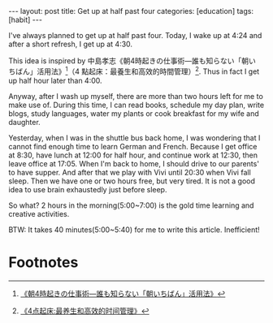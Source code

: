 #+BEGIN_HTML
---
layout: post
title: Get up at half past four
categories: [education]
tags: [habit]
---
#+END_HTML

#+BEGIN_HTML
<a href="https://www.flickr.com/photos/kimim-photo/14050730808/" title="Flickr 上 kimim-photo 的 DSCF9202"><img src="https://farm6.staticflickr.com/5517/14050730808_c350ffc5bf_z.jpg" width="640" height="427" alt="DSCF9202"></a>
#+END_HTML

I've always planned to get up at half past four. Today, I wake up at
4:24 and after a short refresh, I get up at 4:30.

This idea is inspired by 中島孝志《朝4時起きの仕事術―誰も知らない「朝い
ちばん」活用法》[fn:1]（4 點起床：最養生和高效的時間管理）[fn:2]. Thus in fact I
get up half hour later than 4:00.

Anyway, after I wash up myself, there are more than two hours left for
me to make use of. During this time, I can read books, schedule my day
plan, write blogs, study languages, water my plants or cook breakfast
for my wife and daughter.

Yesterday, when I was in the shuttle bus back home, I was wondering
that I cannot find enough time to learn German and French. Because I
get office at 8:30, have lunch at 12:00 for half hour, and continue
work at 12:30, then leave office at 17:05. When I'm back to home, I
should drive to our parents' to have supper. And after that we play
with Vivi until 20:30 when Vivi fall sleep. Then we have one or two
hours free, but very tired. It is not a good idea to use brain
exhaustedly just before sleep.

So what? 2 hours in the morning(5:00~7:00) is the gold time learning
and creative activities.

BTW: It takes 40 minutes(5:00~5:40) for me to write this
article. Inefficient!

* Footnotes

[fn:1] [[http://www.amazon.co.jp/%25E6%259C%259D4%25E6%2599%2582%25E8%25B5%25B7%25E3%2581%258D%25E3%2581%25AE%25E4%25BB%2595%25E4%25BA%258B%25E8%25A1%2593%25E2%2580%2595%25E8%25AA%25B0%25E3%2582%2582%25E7%259F%25A5%25E3%2582%2589%25E3%2581%25AA%25E3%2581%2584%25E3%2580%258C%25E6%259C%259D%25E3%2581%2584%25E3%2581%25A1%25E3%2581%25B0%25E3%2582%2593%25E3%2580%258D%25E6%25B4%25BB%25E7%2594%25A8%25E6%25B3%2595-%25E4%25B8%25AD%25E5%25B3%25B6-%25E5%25AD%259D%25E5%25BF%2597/dp/4833417987][《朝4時起きの仕事術―誰も知らない「朝いちばん」活用法》]]

[fn:2] [[http://www.amazon.cn/4%25E7%2582%25B9%25E8%25B5%25B7%25E5%25BA%258A-%25E6%259C%2580%25E5%2585%25BB%25E7%2594%259F%25E5%2592%258C%25E9%25AB%2598%25E6%2595%2588%25E7%259A%2584%25E6%2597%25B6%25E9%2597%25B4%25E7%25AE%25A1%25E7%2590%2586-%25E4%25B8%25AD%25E5%25B2%259B%25E5%25AD%259D%25E5%25BF%2597/dp/B005LFN1QE/ref%3Dsr_1_1/475-6531526-0375029?s%3Dbooks&ie%3DUTF8&qid%3D1400706451&sr%3D1-1][《4点起床:最养生和高效的时间管理》]]
